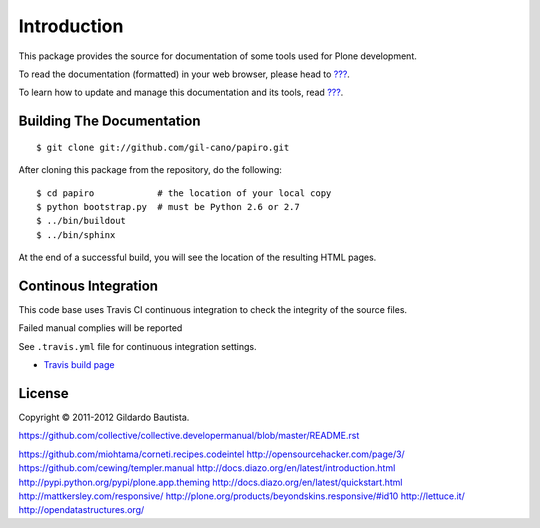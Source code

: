 Introduction
============

This package provides the source for documentation of some tools used for Plone development.

To read the documentation (formatted) in your web browser, please head to `??? <http://localhost>`_.

To learn how to update and manage this documentation and its tools, read `??? <http://localhost>`_.


Building The Documentation
--------------------------

::

  $ git clone git://github.com/gil-cano/papiro.git

After cloning this package from the repository, do the following::

  $ cd papiro            # the location of your local copy
  $ python bootstrap.py  # must be Python 2.6 or 2.7
  $ ../bin/buildout
  $ ../bin/sphinx

At the end of a successful build, you will see the location of the
resulting HTML pages.


Continous Integration
---------------------

This code base uses Travis CI continuous integration to check the integrity of the source files.

Failed manual complies will be reported 

See ``.travis.yml`` file for continuous integration settings.

* `Travis build page <http://travis-ci.org/#!/collective/collective.developermanual>`_

License
-------

Copyright © 2011-2012 Gildardo Bautista.

https://github.com/collective/collective.developermanual/blob/master/README.rst

https://github.com/miohtama/corneti.recipes.codeintel
http://opensourcehacker.com/page/3/
https://github.com/cewing/templer.manual
http://docs.diazo.org/en/latest/introduction.html
http://pypi.python.org/pypi/plone.app.theming
http://docs.diazo.org/en/latest/quickstart.html
http://mattkersley.com/responsive/
http://plone.org/products/beyondskins.responsive/#id10
http://lettuce.it/
http://opendatastructures.org/

